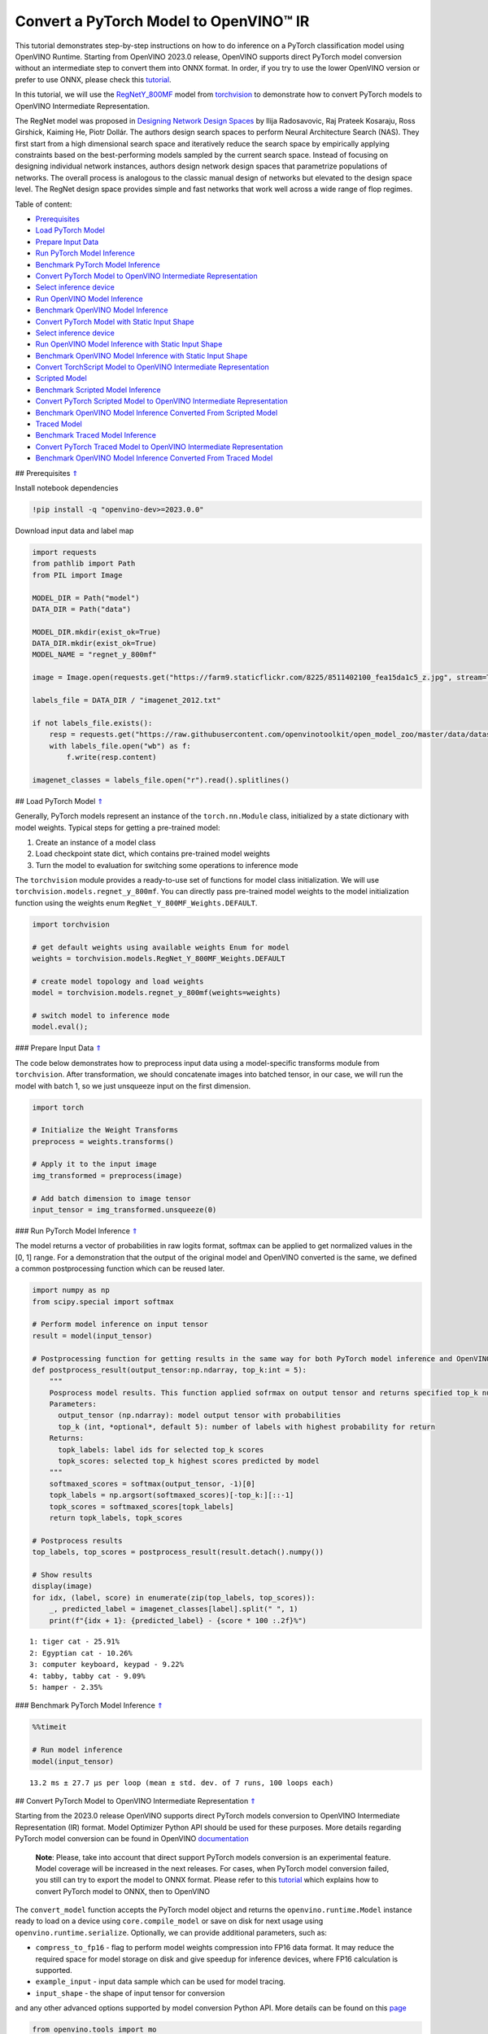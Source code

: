 Convert a PyTorch Model to OpenVINO™ IR
=======================================

.. _top:

This tutorial demonstrates step-by-step instructions on how to do
inference on a PyTorch classification model using OpenVINO Runtime.
Starting from OpenVINO 2023.0 release, OpenVINO supports direct PyTorch
model conversion without an intermediate step to convert them into ONNX
format. In order, if you try to use the lower OpenVINO version or prefer
to use ONNX, please check this
`tutorial <102-pytorch-to-openvino-with-output.html>`__.

In this tutorial, we will use the
`RegNetY_800MF <https://arxiv.org/abs/2003.13678>`__ model from
`torchvision <https://pytorch.org/vision/stable/index.html>`__ to
demonstrate how to convert PyTorch models to OpenVINO Intermediate
Representation.

The RegNet model was proposed in `Designing Network Design
Spaces <https://arxiv.org/abs/2003.13678>`__ by Ilija Radosavovic, Raj
Prateek Kosaraju, Ross Girshick, Kaiming He, Piotr Dollár. The authors
design search spaces to perform Neural Architecture Search (NAS). They
first start from a high dimensional search space and iteratively reduce
the search space by empirically applying constraints based on the
best-performing models sampled by the current search space. Instead of
focusing on designing individual network instances, authors design
network design spaces that parametrize populations of networks. The
overall process is analogous to the classic manual design of networks
but elevated to the design space level. The RegNet design space provides
simple and fast networks that work well across a wide range of flop
regimes. 

Table of content: 

- `Prerequisites <#1>`__ 
- `Load PyTorch Model <#2>`__ 
- `Prepare Input Data <#3>`__ 
- `Run PyTorch Model Inference <#4>`__ 
- `Benchmark PyTorch Model Inference <#5>`__ 
- `Convert PyTorch Model to OpenVINO Intermediate Representation <#6>`__ 
- `Select inference device <#7>`__ 
- `Run OpenVINO Model Inference <#8>`__
- `Benchmark OpenVINO Model Inference <#9>`__ 
- `Convert PyTorch Model with Static Input Shape <#10>`__ 
- `Select inference device <#11>`__ 
- `Run OpenVINO Model Inference with Static Input Shape <#12>`__ 
- `Benchmark OpenVINO Model Inference with Static Input Shape <#13>`__ 
- `Convert TorchScript Model to OpenVINO Intermediate Representation <#14>`__ 
- `Scripted Model <#15>`__ 
- `Benchmark Scripted Model Inference <#16>`__ 
- `Convert PyTorch Scripted Model to OpenVINO Intermediate Representation <#17>`__ 
- `Benchmark OpenVINO Model Inference Converted From Scripted Model <#18>`__ 
- `Traced Model <#19>`__ 
- `Benchmark Traced Model Inference <#20>`__ 
- `Convert PyTorch Traced Model to OpenVINO Intermediate Representation <#21>`__ 
- `Benchmark OpenVINO Model Inference Converted From Traced Model <#22>`__

## Prerequisites `⇑ <#top>`__

Install notebook dependencies

.. code:: ipython3

    !pip install -q "openvino-dev>=2023.0.0"

Download input data and label map

.. code:: ipython3

    import requests
    from pathlib import Path
    from PIL import Image
    
    MODEL_DIR = Path("model")
    DATA_DIR = Path("data")
    
    MODEL_DIR.mkdir(exist_ok=True)
    DATA_DIR.mkdir(exist_ok=True)
    MODEL_NAME = "regnet_y_800mf"
    
    image = Image.open(requests.get("https://farm9.staticflickr.com/8225/8511402100_fea15da1c5_z.jpg", stream=True).raw)
    
    labels_file = DATA_DIR / "imagenet_2012.txt"
    
    if not labels_file.exists():
        resp = requests.get("https://raw.githubusercontent.com/openvinotoolkit/open_model_zoo/master/data/dataset_classes/imagenet_2012.txt")
        with labels_file.open("wb") as f:
            f.write(resp.content)
    
    imagenet_classes = labels_file.open("r").read().splitlines()

## Load PyTorch Model `⇑ <#top>`__

Generally, PyTorch models represent an instance of the
``torch.nn.Module`` class, initialized by a state dictionary with model
weights. Typical steps for getting a pre-trained model:

1. Create an instance of a model class
2. Load checkpoint state dict, which contains pre-trained model weights
3. Turn the model to evaluation for switching some operations to
   inference mode

The ``torchvision`` module provides a ready-to-use set of functions for
model class initialization. We will use
``torchvision.models.regnet_y_800mf``. You can directly pass pre-trained
model weights to the model initialization function using the weights
enum ``RegNet_Y_800MF_Weights.DEFAULT``.

.. code:: ipython3

    import torchvision
    
    # get default weights using available weights Enum for model
    weights = torchvision.models.RegNet_Y_800MF_Weights.DEFAULT
    
    # create model topology and load weights
    model = torchvision.models.regnet_y_800mf(weights=weights)
    
    # switch model to inference mode 
    model.eval();

### Prepare Input Data `⇑ <#top>`__

The code below demonstrates how to preprocess input data using a
model-specific transforms module from ``torchvision``. After
transformation, we should concatenate images into batched tensor, in our
case, we will run the model with batch 1, so we just unsqueeze input on
the first dimension.

.. code:: ipython3

    import torch
    
    # Initialize the Weight Transforms
    preprocess = weights.transforms()
    
    # Apply it to the input image
    img_transformed = preprocess(image)
    
    # Add batch dimension to image tensor
    input_tensor = img_transformed.unsqueeze(0)

### Run PyTorch Model Inference `⇑ <#top>`__

The model returns a vector of probabilities in raw logits format,
softmax can be applied to get normalized values in the [0, 1] range. For
a demonstration that the output of the original model and OpenVINO
converted is the same, we defined a common postprocessing function which
can be reused later.

.. code:: ipython3

    import numpy as np
    from scipy.special import softmax
    
    # Perform model inference on input tensor
    result = model(input_tensor)
    
    # Postprocessing function for getting results in the same way for both PyTorch model inference and OpenVINO
    def postprocess_result(output_tensor:np.ndarray, top_k:int = 5):
        """
        Posprocess model results. This function applied sofrmax on output tensor and returns specified top_k number of labels with highest probability
        Parameters:
          output_tensor (np.ndarray): model output tensor with probabilities
          top_k (int, *optional*, default 5): number of labels with highest probability for return
        Returns:
          topk_labels: label ids for selected top_k scores
          topk_scores: selected top_k highest scores predicted by model
        """
        softmaxed_scores = softmax(output_tensor, -1)[0]
        topk_labels = np.argsort(softmaxed_scores)[-top_k:][::-1]
        topk_scores = softmaxed_scores[topk_labels]
        return topk_labels, topk_scores
    
    # Postprocess results
    top_labels, top_scores = postprocess_result(result.detach().numpy())
    
    # Show results
    display(image)
    for idx, (label, score) in enumerate(zip(top_labels, top_scores)):
        _, predicted_label = imagenet_classes[label].split(" ", 1)
        print(f"{idx + 1}: {predicted_label} - {score * 100 :.2f}%")



.. image:: 102-pytorch-to-openvino-with-output_files/102-pytorch-to-openvino-with-output_11_0.png


.. parsed-literal::

    1: tiger cat - 25.91%
    2: Egyptian cat - 10.26%
    3: computer keyboard, keypad - 9.22%
    4: tabby, tabby cat - 9.09%
    5: hamper - 2.35%


### Benchmark PyTorch Model Inference `⇑ <#top>`__

.. code:: ipython3

    %%timeit
    
    # Run model inference
    model(input_tensor)


.. parsed-literal::

    13.2 ms ± 27.7 µs per loop (mean ± std. dev. of 7 runs, 100 loops each)


## Convert PyTorch Model to OpenVINO Intermediate Representation
`⇑ <#top>`__

Starting from the 2023.0 release OpenVINO supports direct PyTorch models
conversion to OpenVINO Intermediate Representation (IR) format. Model
Optimizer Python API should be used for these purposes. More details
regarding PyTorch model conversion can be found in OpenVINO
`documentation <https://docs.openvino.ai/2023.0/openvino_docs_MO_DG_prepare_model_convert_model_Convert_Model_From_PyTorch.html>`__

   **Note**: Please, take into account that direct support PyTorch
   models conversion is an experimental feature. Model coverage will be
   increased in the next releases. For cases, when PyTorch model
   conversion failed, you still can try to export the model to ONNX
   format. Please refer to this
   `tutorial <102-pytorch-to-openvino-with-output.html>`__
   which explains how to convert PyTorch model to ONNX, then to OpenVINO

The ``convert_model`` function accepts the PyTorch model object and
returns the ``openvino.runtime.Model`` instance ready to load on a
device using ``core.compile_model`` or save on disk for next usage using
``openvino.runtime.serialize``. Optionally, we can provide additional
parameters, such as:

-  ``compress_to_fp16`` - flag to perform model weights compression into
   FP16 data format. It may reduce the required space for model storage
   on disk and give speedup for inference devices, where FP16
   calculation is supported.
-  ``example_input`` - input data sample which can be used for model
   tracing.
-  ``input_shape`` - the shape of input tensor for conversion

and any other advanced options supported by model conversion Python API.
More details can be found on this
`page <https://docs.openvino.ai/2023.0/openvino_docs_MO_DG_Deep_Learning_Model_Optimizer_DevGuide.html>`__

.. code:: ipython3

    from openvino.tools import mo
    from openvino.runtime import Core, serialize
    
    # Create OpenVINO Core object instance
    core = Core()
    
    # Convert model to openvino.runtime.Model object
    ov_model = mo.convert_model(model)
    
    # Save openvino.runtime.Model object on disk
    serialize(ov_model, MODEL_DIR / f"{MODEL_NAME}_dynamic.xml")
    
    ov_model




.. parsed-literal::

    <Model: 'Model30'
    inputs[
    <ConstOutput: names[x, x.1, 1] shape[?,3,?,?] type: f32>
    ]
    outputs[
    <ConstOutput: names[x.21, 401] shape[?,1000] type: f32>
    ]>



### Select inference device `⇑ <#top>`__

select device from dropdown list for running inference using OpenVINO

.. code:: ipython3

    import ipywidgets as widgets
    
    device = widgets.Dropdown(
        options=core.available_devices + ["AUTO"],
        value='AUTO',
        description='Device:',
        disabled=False,
    )
    
    device




.. parsed-literal::

    Dropdown(description='Device:', index=1, options=('CPU', 'AUTO'), value='AUTO')



.. code:: ipython3

    # Load OpenVINO model on device
    compiled_model = core.compile_model(ov_model, device.value)
    compiled_model




.. parsed-literal::

    <CompiledModel:
    inputs[
    <ConstOutput: names[x, x.1, 1] shape[?,3,?,?] type: f32>
    ]
    outputs[
    <ConstOutput: names[x.21, 401] shape[?,1000] type: f32>
    ]>



### Run OpenVINO Model Inference `⇑ <#top>`__

.. code:: ipython3

    # Run model inference
    result = compiled_model(input_tensor)[0]
    
    # Posptorcess results
    top_labels, top_scores = postprocess_result(result)
    
    # Show results
    display(image)
    for idx, (label, score) in enumerate(zip(top_labels, top_scores)):
        _, predicted_label = imagenet_classes[label].split(" ", 1)
        print(f"{idx + 1}: {predicted_label} - {score * 100 :.2f}%")



.. image:: 102-pytorch-to-openvino-with-output_files/102-pytorch-to-openvino-with-output_20_0.png


.. parsed-literal::

    1: tiger cat - 25.91%
    2: Egyptian cat - 10.26%
    3: computer keyboard, keypad - 9.22%
    4: tabby, tabby cat - 9.09%
    5: hamper - 2.35%


### Benchmark OpenVINO Model Inference `⇑ <#top>`__

.. code:: ipython3

    %%timeit
    
    compiled_model(input_tensor)


.. parsed-literal::

    3.03 ms ± 45.2 µs per loop (mean ± std. dev. of 7 runs, 100 loops each)


## Convert PyTorch Model with Static Input Shape `⇑ <#top>`__

The default conversion path preserves dynamic input shapes, in order if
you want to convert the model with static shapes, you can explicitly
specify it during conversion using the ``input_shape`` parameter or
reshape the model into the desired shape after conversion. For the model
reshaping example please check the following
`tutorial <002-openvino-api-with-output.html>`__.

.. code:: ipython3

    # Convert model to openvino.runtime.Model object
    ov_model = mo.convert_model(model, input_shape=[[1,3,224,224]])
    # Save openvino.runtime.Model object on disk
    serialize(ov_model, MODEL_DIR / f"{MODEL_NAME}_static.xml")
    ov_model




.. parsed-literal::

    <Model: 'Model38'
    inputs[
    <ConstOutput: names[x, x.1, 1] shape[1,3,224,224] type: f32>
    ]
    outputs[
    <ConstOutput: names[355] shape[1,1000] type: f32>
    ]>



### Select inference device `⇑ <#top>`__

select device from dropdown list for running inference using OpenVINO

.. code:: ipython3

    device




.. parsed-literal::

    Dropdown(description='Device:', index=1, options=('CPU', 'AUTO'), value='AUTO')



.. code:: ipython3

    # Load OpenVINO model on device
    compiled_model = core.compile_model(ov_model, device.value)
    compiled_model




.. parsed-literal::

    <CompiledModel:
    inputs[
    <ConstOutput: names[x, x.1, 1] shape[1,3,224,224] type: f32>
    ]
    outputs[
    <ConstOutput: names[355] shape[1,1000] type: f32>
    ]>



Now, we can see that input of our converted model is tensor of shape [1,
3, 224, 224] instead of [?, 3, ?, ?] reported by previously converted
model.

### Run OpenVINO Model Inference with Static Input Shape `⇑ <#top>`__

.. code:: ipython3

    # Run model inference
    result = compiled_model(input_tensor)[0]
    
    # Posptorcess results
    top_labels, top_scores = postprocess_result(result)
    
    # Show results
    display(image)
    for idx, (label, score) in enumerate(zip(top_labels, top_scores)):
        _, predicted_label = imagenet_classes[label].split(" ", 1)
        print(f"{idx + 1}: {predicted_label} - {score * 100 :.2f}%")



.. image:: 102-pytorch-to-openvino-with-output_files/102-pytorch-to-openvino-with-output_31_0.png


.. parsed-literal::

    1: tiger cat - 25.91%
    2: Egyptian cat - 10.26%
    3: computer keyboard, keypad - 9.22%
    4: tabby, tabby cat - 9.09%
    5: hamper - 2.35%


### Benchmark OpenVINO Model Inference with Static Input Shape
`⇑ <#top>`__

.. code:: ipython3

    %%timeit
    
    compiled_model(input_tensor)


.. parsed-literal::

    2.77 ms ± 12.7 µs per loop (mean ± std. dev. of 7 runs, 100 loops each)


## Convert TorchScript Model to OpenVINO Intermediate Representation
`⇑ <#top>`__

TorchScript is a way to create serializable and optimizable models from
PyTorch code. Any TorchScript program can be saved from a Python process
and loaded in a process where there is no Python dependency. More
details about TorchScript can be found in `PyTorch
documentation <https://pytorch.org/docs/stable/jit.html>`__.

There are 2 possible ways to convert the PyTorch model to TorchScript:

-  ``torch.jit.script`` - Scripting a function or ``nn.Module`` will
   inspect the source code, compile it as TorchScript code using the
   TorchScript compiler, and return a ``ScriptModule`` or
   ``ScriptFunction``.
-  ``torch.jit.trace`` - Trace a function and return an executable or
   ``ScriptFunction`` that will be optimized using just-in-time
   compilation.

Let’s consider both approaches and their conversion into OpenVINO IR.

### Scripted Model `⇑ <#top>`__

``torch.jit.script`` inspects model source code and compiles it to
``ScriptModule``. After compilation model can be used for inference or
saved on disk using the ``torch.jit.save`` function and after that
restored with ``torch.jit.load`` in any other environment without the
original PyTorch model code definitions.

TorchScript itself is a subset of the Python language, so not all
features in Python work, but TorchScript provides enough functionality
to compute on tensors and do control-dependent operations. For a
complete guide, see the `TorchScript Language
Reference <https://pytorch.org/docs/stable/jit_language_reference.html#language-reference>`__.

.. code:: ipython3

    # Get model path
    scripted_model_path = MODEL_DIR / f"{MODEL_NAME}_scripted.pth"
    
    # Compile and save model if it has not been compiled before or load compiled model
    if not scripted_model_path.exists():
        scripted_model = torch.jit.script(model)
        torch.jit.save(scripted_model, scripted_model_path)
    else:
        scripted_model = torch.jit.load(scripted_model_path)
    
    # Run scripted model inference
    result = scripted_model(input_tensor)
    
    # Postprocess results
    top_labels, top_scores = postprocess_result(result.detach().numpy())
    
    # Show results
    display(image)
    for idx, (label, score) in enumerate(zip(top_labels, top_scores)):
        _, predicted_label = imagenet_classes[label].split(" ", 1)
        print(f"{idx + 1}: {predicted_label} - {score * 100 :.2f}%")



.. image:: 102-pytorch-to-openvino-with-output_files/102-pytorch-to-openvino-with-output_35_0.png


.. parsed-literal::

    1: tiger cat - 25.91%
    2: Egyptian cat - 10.26%
    3: computer keyboard, keypad - 9.22%
    4: tabby, tabby cat - 9.09%
    5: hamper - 2.35%


### Benchmark Scripted Model Inference `⇑ <#top>`__

.. code:: ipython3

    %%timeit
    
    scripted_model(input_tensor)


.. parsed-literal::

    12.6 ms ± 17.6 µs per loop (mean ± std. dev. of 7 runs, 10 loops each)


### Convert PyTorch Scripted Model to OpenVINO Intermediate
Representation `⇑ <#top>`__ The conversion step for the scripted model to
OpenVINO IR is similar to the original PyTorch model.

.. code:: ipython3

    # Convert model to openvino.runtime.Model object
    ov_model = mo.convert_model(scripted_model)
    
    # Load OpenVINO model on device
    compiled_model = core.compile_model(ov_model, device.value)
    
    # Run OpenVINO model inference
    result = compiled_model(input_tensor, device.value)[0]
    
    # Postprocess results
    top_labels, top_scores = postprocess_result(result)
    
    # Show results
    display(image)
    for idx, (label, score) in enumerate(zip(top_labels, top_scores)):
        _, predicted_label = imagenet_classes[label].split(" ", 1)
        print(f"{idx + 1}: {predicted_label} - {score * 100 :.2f}%")



.. image:: 102-pytorch-to-openvino-with-output_files/102-pytorch-to-openvino-with-output_39_0.png


.. parsed-literal::

    1: tiger cat - 25.91%
    2: Egyptian cat - 10.26%
    3: computer keyboard, keypad - 9.22%
    4: tabby, tabby cat - 9.09%
    5: hamper - 2.35%


### Benchmark OpenVINO Model Inference Converted From Scripted Model
`⇑ <#top>`__

.. code:: ipython3

    %%timeit
    
    compiled_model(input_tensor)


.. parsed-literal::

    3.07 ms ± 5.58 µs per loop (mean ± std. dev. of 7 runs, 100 loops each)


### Traced Model `⇑ <#top>`__

Using ``torch.jit.trace``, you can turn an existing module or Python
function into a TorchScript ``ScriptFunction`` or ``ScriptModule``. You
must provide example inputs, and model will be executed, recording the
operations performed on all the tensors.

-  The resulting recording of a standalone function produces
   ``ScriptFunction``.

-  The resulting recording of ``nn.Module.forward`` or ``nn.Module``
   produces ``ScriptModule``.

In the same way like scripted model, traced model can be used for
inference or saved on disk using ``torch.jit.save`` function and after
that restored with ``torch.jit.load`` in any other environment without
original PyTorch model code definitions.

.. code:: ipython3

    # Get model path
    traced_model_path = MODEL_DIR / f"{MODEL_NAME}_traced.pth"
    
    # Trace and save model if it has not been traced before or load traced model
    if not traced_model_path.exists():
        traced_model = torch.jit.trace(model, example_inputs=input_tensor)
        torch.jit.save(traced_model, traced_model_path)
    else:
        traced_model = torch.jit.load(traced_model_path)
    
    # Run traced model inference
    result = traced_model(input_tensor)
    
    # Postprocess results
    top_labels, top_scores = postprocess_result(result.detach().numpy())
    
    # Show results
    display(image)
    for idx, (label, score) in enumerate(zip(top_labels, top_scores)):
        _, predicted_label = imagenet_classes[label].split(" ", 1)
        print(f"{idx + 1}: {predicted_label} - {score * 100 :.2f}%")



.. image:: 102-pytorch-to-openvino-with-output_files/102-pytorch-to-openvino-with-output_43_0.png


.. parsed-literal::

    1: tiger cat - 25.91%
    2: Egyptian cat - 10.26%
    3: computer keyboard, keypad - 9.22%
    4: tabby, tabby cat - 9.09%
    5: hamper - 2.35%


### Benchmark Traced Model Inference `⇑ <#top>`__

.. code:: ipython3

    %%timeit
    
    traced_model(input_tensor)


.. parsed-literal::

    12.7 ms ± 61.1 µs per loop (mean ± std. dev. of 7 runs, 10 loops each)


### Convert PyTorch Traced Model to OpenVINO Intermediate Representation
`⇑ <#top>`__ The conversion step for a traced model to OpenVINO IR is
similar to the original PyTorch model.

.. code:: ipython3

    # Convert model to openvino.runtime.Model object
    ov_model = mo.convert_model(traced_model)
    
    # Load OpenVINO model on device
    compiled_model = core.compile_model(ov_model, device.value)
    
    # Run OpenVINO model inference
    result = compiled_model(input_tensor)[0]
    
    # Postprocess results
    top_labels, top_scores = postprocess_result(result)
    
    # Show results
    display(image)
    for idx, (label, score) in enumerate(zip(top_labels, top_scores)):
        _, predicted_label = imagenet_classes[label].split(" ", 1)
        print(f"{idx + 1}: {predicted_label} - {score * 100 :.2f}%")



.. image:: 102-pytorch-to-openvino-with-output_files/102-pytorch-to-openvino-with-output_47_0.png


.. parsed-literal::

    1: tiger cat - 25.91%
    2: Egyptian cat - 10.26%
    3: computer keyboard, keypad - 9.22%
    4: tabby, tabby cat - 9.09%
    5: hamper - 2.35%


### Benchmark OpenVINO Model Inference Converted From Traced Model
`⇑ <#top>`__

.. code:: ipython3

    %%timeit
    
    compiled_model(input_tensor)[0]


.. parsed-literal::

    3.05 ms ± 6.85 µs per loop (mean ± std. dev. of 7 runs, 100 loops each)

